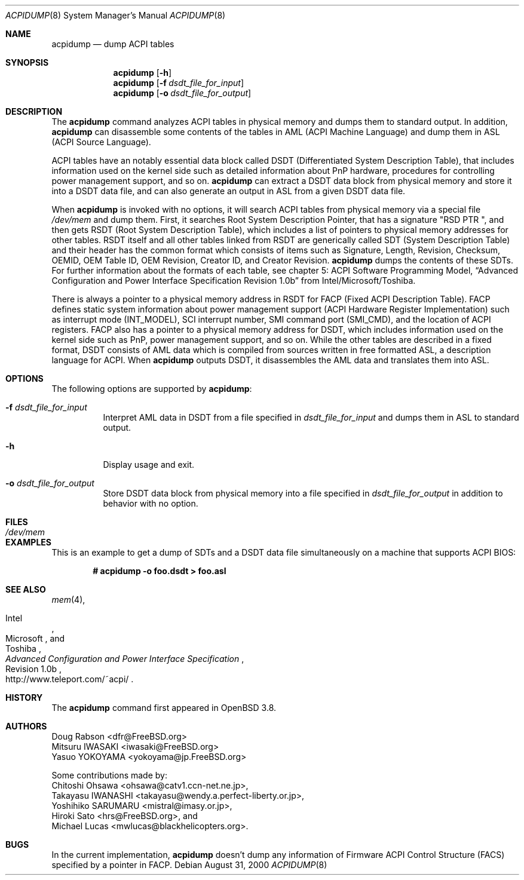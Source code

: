 .\"	$OpenBSD: acpidump.8,v 1.3 2006/12/19 05:53:47 jmc Exp $
.\"
.\" Copyright (c) 1999 Doug Rabson <dfr@FreeBSD.org>
.\" Copyright (c) 2000 Mitsuru IWASAKI <iwasaki@FreeBSD.org>
.\" Copyright (c) 2000 Yasuo YOKOYAMA <yokoyama@jp.FreeBSD.org>
.\" Copyright (c) 2000 Hiroki Sato <hrs@FreeBSD.org>
.\" All rights reserved.
.\"
.\" Redistribution and use in source and binary forms, with or without
.\" modification, are permitted provided that the following conditions
.\" are met:
.\" 1. Redistributions of source code must retain the above copyright
.\"    notice, this list of conditions and the following disclaimer.
.\" 2. Redistributions in binary form must reproduce the above copyright
.\"    notice, this list of conditions and the following disclaimer in the
.\"    documentation and/or other materials provided with the distribution.
.\"
.\" THIS SOFTWARE IS PROVIDED BY THE REGENTS AND CONTRIBUTORS ``AS IS'' AND
.\" ANY EXPRESS OR IMPLIED WARRANTIES, INCLUDING, BUT NOT LIMITED TO, THE
.\" IMPLIED WARRANTIES OF MERCHANTABILITY AND FITNESS FOR A PARTICULAR PURPOSE
.\" ARE DISCLAIMED.  IN NO EVENT SHALL THE REGENTS OR CONTRIBUTORS BE LIABLE
.\" FOR ANY DIRECT, INDIRECT, INCIDENTAL, SPECIAL, EXEMPLARY, OR CONSEQUENTIAL
.\" DAMAGES (INCLUDING, BUT NOT LIMITED TO, PROCUREMENT OF SUBSTITUTE GOODS
.\" OR SERVICES; LOSS OF USE, DATA, OR PROFITS; OR BUSINESS INTERRUPTION)
.\" HOWEVER CAUSED AND ON ANY THEORY OF LIABILITY, WHETHER IN CONTRACT, STRICT
.\" LIABILITY, OR TORT (INCLUDING NEGLIGENCE OR OTHERWISE) ARISING IN ANY WAY
.\" OUT OF THE USE OF THIS SOFTWARE, EVEN IF ADVISED OF THE POSSIBILITY OF
.\" SUCH DAMAGE.
.\"
.\" $FreeBSD: src/usr.sbin/acpi/acpidump/acpidump.8,v 1.9 2001/09/05 19:21:25 dd Exp $
.\"
.Dd August 31, 2000
.Dt ACPIDUMP 8
.Os
.Sh NAME
.Nm acpidump
.Nd dump ACPI tables
.Sh SYNOPSIS
.Nm
.Op Fl h
.Nm
.Op Fl f Ar dsdt_file_for_input
.Nm
.Op Fl o Ar dsdt_file_for_output
.Sh DESCRIPTION
The
.Nm
command analyzes ACPI tables in physical memory and dumps them to standard output.
In addition,
.Nm
can disassemble some contents of the tables in AML
(ACPI Machine Language)
and dump them in ASL
(ACPI Source Language).
.Pp
ACPI tables have an notably essential data block called DSDT
(Differentiated System Description Table),
that includes information used on the kernel side such as
detailed information about PnP hardware, procedures for controlling
power management support, and so on.
.Nm
can extract a DSDT data block from physical memory and store it into
a DSDT data file, and can also generate an output in ASL
from a given DSDT data file.
.Pp
When
.Nm
is invoked with no options, it will search ACPI tables from physical
memory via a special file
.Pa /dev/mem
and dump them.
First, it searches Root System Description Pointer,
that has a signature
.Qq RSD PTR\ \& ,
and then gets RSDT
(Root System Description Table),
which includes a list of pointers to physical memory addresses
for other tables.
RSDT itself and all other tables linked from RSDT are generically
called SDT
(System Description Table)
and their header has the common format which consists of items
such as Signature, Length, Revision, Checksum, OEMID, OEM Table ID,
OEM Revision, Creator ID, and Creator Revision.
.Nm
dumps the contents of these SDTs.
For further information about the formats of each table,
see chapter 5: ACPI Software Programming Model,
.Dq Advanced Configuration and Power Interface Specification Revision 1.0b
from Intel/Microsoft/Toshiba.
.Pp
There is always a pointer to a physical memory address in RSDT for FACP
(Fixed ACPI Description Table).
FACP defines static system information about power management support
(ACPI Hardware Register Implementation)
such as interrupt mode
(INT_MODEL),
SCI interrupt number, SMI command port
(SMI_CMD),
and the location of ACPI registers.
FACP also has a pointer to a physical memory address for DSDT,
which includes information used on the kernel side such as
PnP, power management support, and so on.
While the other tables are described in a fixed format,
DSDT consists of AML data which is compiled from sources
written in free formatted ASL, a description language for ACPI.
When
.Nm
outputs DSDT, it disassembles the AML data and
translates them into ASL.
.Sh OPTIONS
The following options are supported by
.Nm :
.Bl -tag -width indent
.It Fl f Ar dsdt_file_for_input
Interpret AML data in DSDT from a file specified in
.Ar dsdt_file_for_input
and dumps them in ASL to standard output.
.It Fl h
Display usage and exit.
.It Fl o Ar dsdt_file_for_output
Store DSDT data block from physical memory into a file specified in
.Ar dsdt_file_for_output
in addition to behavior with no option.
.El
.Sh FILES
.Bl -tag -width /dev/mem
.It Pa /dev/mem
.El
.Sh EXAMPLES
This is an example to get a dump of SDTs and a DSDT data file
simultaneously on a machine that supports ACPI BIOS:
.Pp
.Dl # acpidump -o foo.dsdt \*(Gt foo.asl
.Sh SEE ALSO
.\" .Xr acpi 4 ,
.Xr mem 4 ,
.\" .Xr acpiconf 8 ,
.\" Xr amldb 8
.Rs
.%T Advanced Configuration and Power Interface Specification
.%A Intel
.%A Microsoft
.%A Toshiba
.%R Revision 1.0b
.%O http://www.teleport.com/~acpi/
.Re
.Sh HISTORY
The
.Nm
command first appeared in
.Ox 3.8 .
.Sh AUTHORS
.An Doug Rabson Aq dfr@FreeBSD.org
.An Mitsuru IWASAKI Aq iwasaki@FreeBSD.org
.An Yasuo YOKOYAMA Aq yokoyama@jp.FreeBSD.org
.Pp
Some contributions made by:
.An Chitoshi Ohsawa Aq ohsawa@catv1.ccn-net.ne.jp ,
.An Takayasu IWANASHI Aq takayasu@wendy.a.perfect-liberty.or.jp ,
.An Yoshihiko SARUMARU Aq mistral@imasy.or.jp ,
.An Hiroki Sato Aq hrs@FreeBSD.org ,
and
.An Michael Lucas Aq mwlucas@blackhelicopters.org .
.Sh BUGS
In the current implementation,
.Nm
doesn't dump any information of Firmware ACPI Control Structure
(FACS)
specified by a pointer in FACP.
